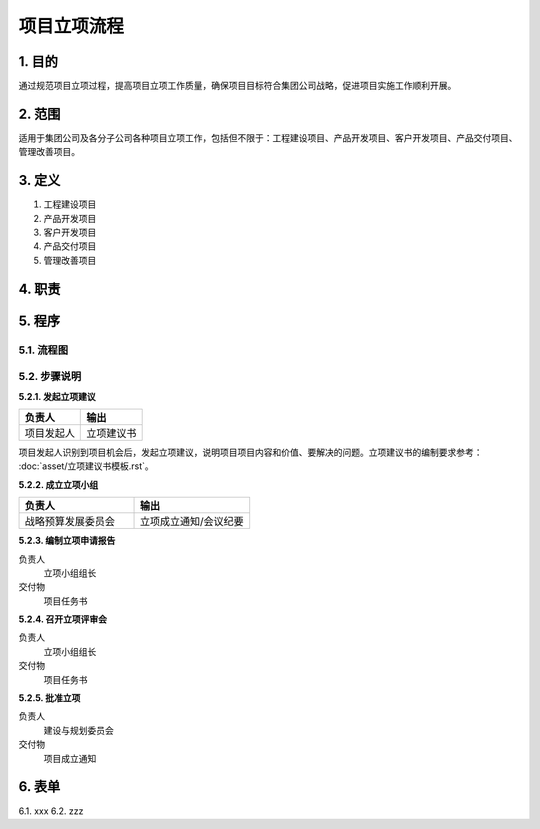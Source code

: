 ============
项目立项流程
============

1. 目的
====
通过规范项目立项过程，提高项目立项工作质量，确保项目目标符合集团公司战略，促进项目实施工作顺利开展。

2. 范围
====
适用于集团公司及各分子公司各种项目立项工作，包括但不限于：工程建设项目、产品开发项目、客户开发项目、产品交付项目、管理改善项目。

3. 定义
====
1. 工程建设项目
2. 产品开发项目
3. 客户开发项目
4. 产品交付项目
5. 管理改善项目

4. 职责
====


5. 程序
=======
5.1. 流程图
-----------
.. graphviz::

    digraph 立项{
      {
        发起立项建议 [shape=box fontsize=8 label="1 发起立项建议"];
        成立立项小组 [shape=box fontsize=8 label="2 成立立项小组"];
        编制立项申请报告 [shape=box fontsize=8 label="3 编制立项申请报告"];
        召开立项评审会 [shape=box fontsize=8 label="4 召开立项评审会"];
        批准立项 [shape=box fontsize=8 label="5 批准立项"];
      }
        发起立项建议 -> 成立立项小组;
        成立立项小组 -> 编制立项申请报告;
        编制立项申请报告 -> 召开立项评审会;
        召开立项评审会 -> 批准立项;
    }



5.2. 步骤说明
-------------

**5.2.1. 发起立项建议**

.. list-table::
   :widths: 25 25
   :header-rows: 1

   * - 负责人
     - 输出
   * - 项目发起人
     - 立项建议书


项目发起人识别到项目机会后，发起立项建议，说明项目项目内容和价值、要解决的问题。立项建议书的编制要求参考： :doc:`asset/立项建议书模板.rst`。

**5.2.2. 成立立项小组**

.. list-table::
   :widths: 25 25
   :header-rows: 1

   * - 负责人
     - 输出
   * - 战略预算发展委员会
     - 立项成立通知/会议纪要

**5.2.3. 编制立项申请报告**

负责人
   立项小组组长

交付物
   项目任务书

**5.2.4. 召开立项评审会**

负责人
   立项小组组长

交付物
   项目任务书

**5.2.5. 批准立项**

负责人
   建设与规划委员会

交付物
   项目成立通知

6. 表单
====
6.1. xxx
6.2. zzz

